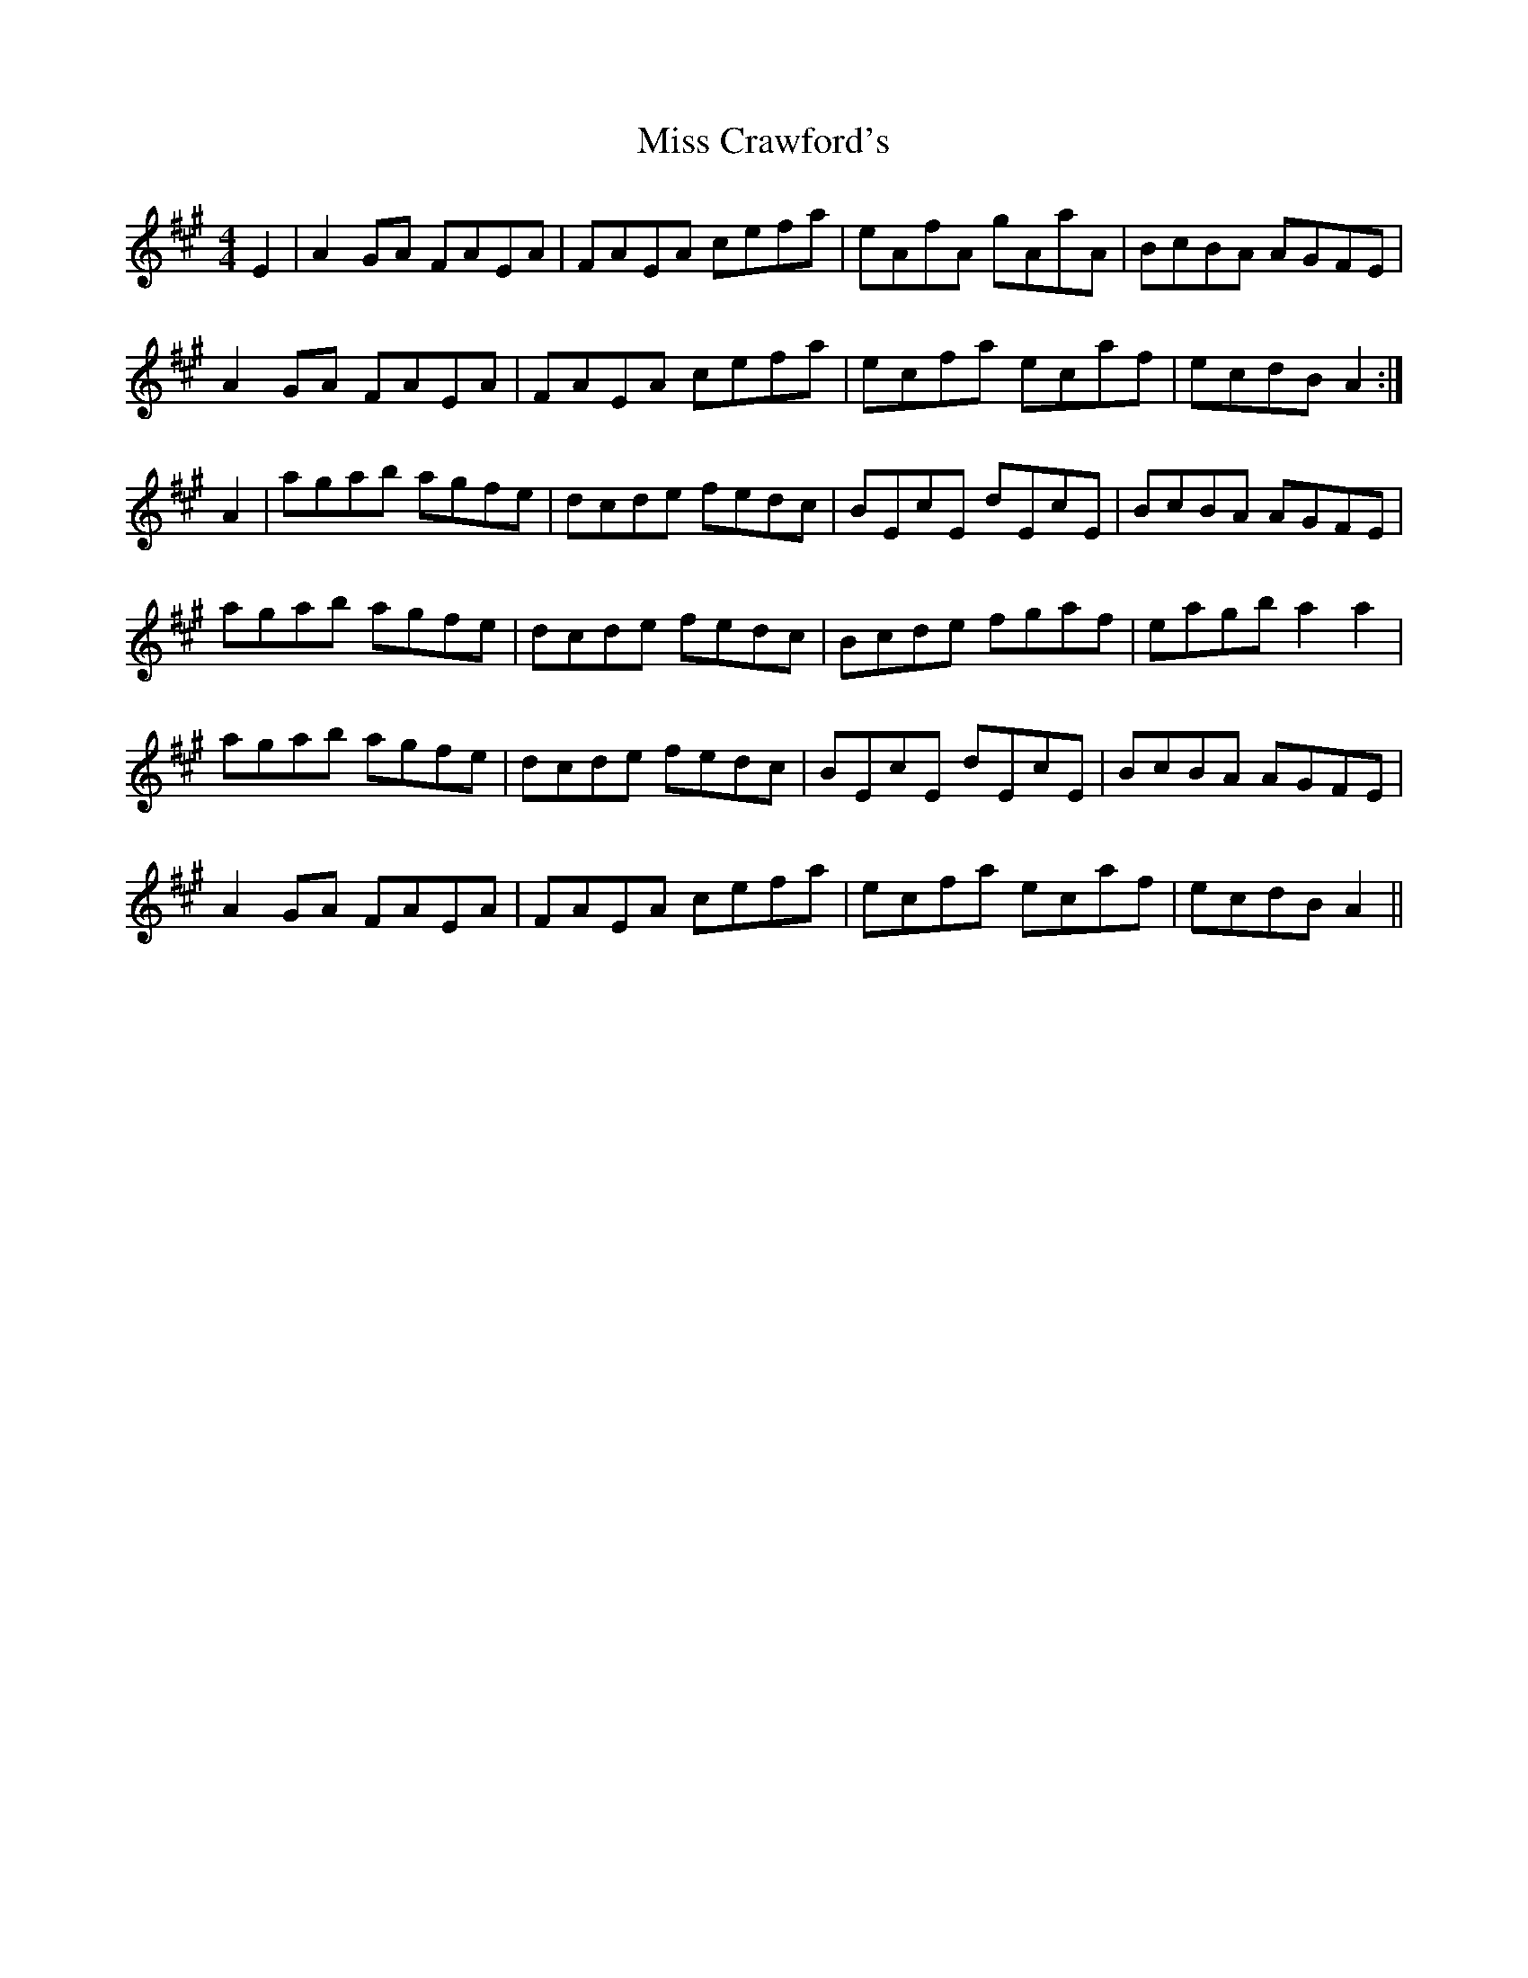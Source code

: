 X: 26971
T: Miss Crawford's
R: reel
M: 4/4
K: Amajor
E2|A2GA FAEA|FAEA cefa|eAfA gAaA|BcBA AGFE|
A2GA FAEA|FAEA cefa|ecfa ecaf|ecdB A2:|
A2|agab agfe|dcde fedc|BEcE dEcE|BcBA AGFE|
agab agfe|dcde fedc|Bcde fgaf|eagb a2a2|
agab agfe|dcde fedc|BEcE dEcE|BcBA AGFE|
A2GA FAEA|FAEA cefa|ecfa ecaf|ecdB A2||

